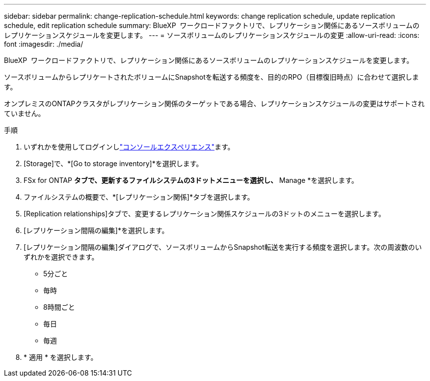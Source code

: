 ---
sidebar: sidebar 
permalink: change-replication-schedule.html 
keywords: change replication schedule, update replication schedule, edit replication schedule 
summary: BlueXP  ワークロードファクトリで、レプリケーション関係にあるソースボリュームのレプリケーションスケジュールを変更します。 
---
= ソースボリュームのレプリケーションスケジュールの変更
:allow-uri-read: 
:icons: font
:imagesdir: ./media/


[role="lead"]
BlueXP  ワークロードファクトリで、レプリケーション関係にあるソースボリュームのレプリケーションスケジュールを変更します。

ソースボリュームからレプリケートされたボリュームにSnapshotを転送する頻度を、目的のRPO（目標復旧時点）に合わせて選択します。

オンプレミスのONTAPクラスタがレプリケーション関係のターゲットである場合、レプリケーションスケジュールの変更はサポートされていません。

.手順
. いずれかを使用してログインしlink:https://docs.netapp.com/us-en/workload-setup-admin/console-experiences.html["コンソールエクスペリエンス"^]ます。
. [Storage]で、*[Go to storage inventory]*を選択します。
. FSx for ONTAP *タブで、更新するファイルシステムの3ドットメニューを選択し、* Manage *を選択します。
. ファイルシステムの概要で、*[レプリケーション関係]*タブを選択します。
. [Replication relationships]タブで、変更するレプリケーション関係スケジュールの3ドットのメニューを選択します。
. [レプリケーション間隔の編集]*を選択します。
. [レプリケーション間隔の編集]ダイアログで、ソースボリュームからSnapshot転送を実行する頻度を選択します。次の周波数のいずれかを選択できます。
+
** 5分ごと
** 毎時
** 8時間ごと
** 毎日
** 毎週


. * 適用 * を選択します。

